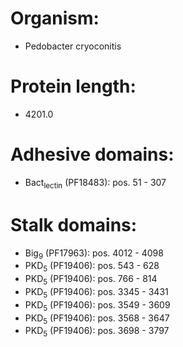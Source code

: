 * Organism:
- Pedobacter cryoconitis
* Protein length:
- 4201.0
* Adhesive domains:
- Bact_lectin (PF18483): pos. 51 - 307
* Stalk domains:
- Big_9 (PF17963): pos. 4012 - 4098
- PKD_5 (PF19406): pos. 543 - 628
- PKD_5 (PF19406): pos. 766 - 814
- PKD_5 (PF19406): pos. 3345 - 3431
- PKD_5 (PF19406): pos. 3549 - 3609
- PKD_5 (PF19406): pos. 3568 - 3647
- PKD_5 (PF19406): pos. 3698 - 3797

